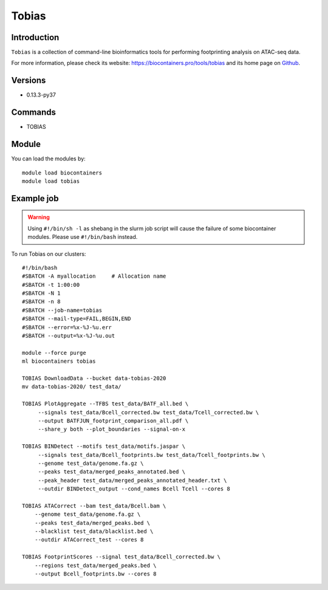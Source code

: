 .. _backbone-label:

Tobias
==============================

Introduction
~~~~~~~~
``Tobias`` is a collection of command-line bioinformatics tools for performing footprinting analysis on ATAC-seq data. 

| For more information, please check its website: https://biocontainers.pro/tools/tobias and its home page on `Github`_.

Versions
~~~~~~~~
- 0.13.3-py37

Commands
~~~~~~~
- TOBIAS

Module
~~~~~~~~
You can load the modules by::
    
    module load biocontainers
    module load tobias

Example job
~~~~~
.. warning::
    Using ``#!/bin/sh -l`` as shebang in the slurm job script will cause the failure of some biocontainer modules. Please use ``#!/bin/bash`` instead.

To run Tobias on our clusters::

    #!/bin/bash
    #SBATCH -A myallocation     # Allocation name 
    #SBATCH -t 1:00:00
    #SBATCH -N 1
    #SBATCH -n 8
    #SBATCH --job-name=tobias
    #SBATCH --mail-type=FAIL,BEGIN,END
    #SBATCH --error=%x-%J-%u.err
    #SBATCH --output=%x-%J-%u.out

    module --force purge
    ml biocontainers tobias

    TOBIAS DownloadData --bucket data-tobias-2020
    mv data-tobias-2020/ test_data/

    TOBIAS PlotAggregate --TFBS test_data/BATF_all.bed \
         --signals test_data/Bcell_corrected.bw test_data/Tcell_corrected.bw \
         --output BATFJUN_footprint_comparison_all.pdf \
         --share_y both --plot_boundaries --signal-on-x

    TOBIAS BINDetect --motifs test_data/motifs.jaspar \
         --signals test_data/Bcell_footprints.bw test_data/Tcell_footprints.bw \
         --genome test_data/genome.fa.gz \
         --peaks test_data/merged_peaks_annotated.bed \
         --peak_header test_data/merged_peaks_annotated_header.txt \
         --outdir BINDetect_output --cond_names Bcell Tcell --cores 8

    TOBIAS ATACorrect --bam test_data/Bcell.bam \
        --genome test_data/genome.fa.gz \
        --peaks test_data/merged_peaks.bed \
        --blacklist test_data/blacklist.bed \
        --outdir ATACorrect_test --cores 8

    TOBIAS FootprintScores --signal test_data/Bcell_corrected.bw \
        --regions test_data/merged_peaks.bed \
        --output Bcell_footprints.bw --cores 8

.. _Github: https://github.com/loosolab/TOBIAS

